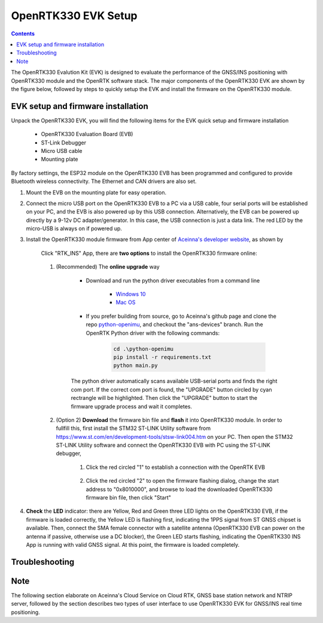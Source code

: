 OpenRTK330 EVK Setup
=================================

.. contents:: Contents
    :local:

The OpenRTK330 Evalution Kit (EVK) is designed to evaluate the performance of the GNSS/INS positioning with OpenRTK330 module and the OpenRTK software stack. The major components of the OpenRTK330 EVK are shown by the figure below, followed by steps to quickly setup the EVK and install the firmware on the OpenRTK330 module. 

.. figure:: media/EvalKit.png
    :width: 6.0in
    :height: 6.0in

EVK setup and firmware installation
~~~~~~~~~~~~~~~~~~~~~~~~~~~~~~~~~~~~~

Unpack the OpenRTK330 EVK, you will find the following items for the EVK quick setup and firmware installation

    * OpenRTK330 Evaluation Board (EVB)
    * ST-Link Debugger
    * Micro USB cable
    * Mounting plate

By factory settings, the ESP32 module on the OpenRTK330 EVB has been programmed and configured to provide Bluetooth wireless connectivity. The Ethernet and CAN drivers are also set.

1. Mount the EVB on the mounting plate for easy operation.

2. Connect the micro USB port on the OpenRTK330 EVB to a PC via a USB cable, four serial ports will be established on your PC, and the EVB is also powered up by this USB connection. Alternatively, the EVB can be powered up directly by a 9-12v DC adapter/generator. In this case, the USB connection is just a data link. The red LED by the micro-USB is always on if powered up.

3. Install the OpenRTK330 module firmware from App center of `Aceinna's developer website <https://developers.aceinna.com/code/apps>`_, as shown by

    .. figure:: media/download_openrtk330_firmware.png
        :width: 6.5in
        :height: 3.0in

    Click "RTK_INS" App, there are **two options** to install the OpenRTK330 firmware online:

        .. figure:: media/app_upgrade.png
            :width: 6.5in
            :height: 4.0in

    1. (Recommended) The **online upgrade** way  
    
        - Download and run the python driver executables from a command line
          
            - `Windows 10 <https://github.com/Aceinna/python-openimu/files/4211970/ans-devices-win.zip>`_

            - `Mac OS <https://github.com/Aceinna/python-openimu/files/4211966/ans-devices-mac.zip>`_

        - If you prefer building from source, go to Aceinna's github page and clone the repo `python-openimu <https://github.com/Aceinna/python-openimu>`_, and checkout the "ans-devices" branch. Run the OpenRTK Python driver with the following commands:

            .. code-block:: python

                cd .\python-openimu
                pip install -r requirements.txt
                python main.py

        The python driver automatically scans available USB-serial ports and finds the right com port. If the correct com port is found, the "UPGRADE" button circled by cyan rectrangle will be highlighted. Then click the "UPGRADE" button to start the firmware upgrade process and wait it completes.  

    2. (Option 2) **Download** the firmware bin file and **flash** it into OpenRTK330 module. In order to fullfill this, first install the STM32 ST-LINK Utility software from https://www.st.com/en/development-tools/stsw-link004.htm on your PC. Then open the STM32 ST-LINK Utility software and connect the OpenRTK330 EVB with PC using the ST-LINK debugger,

        1. Click the red circled "1" to establish a connection with the OpenRTK EVB

            .. figure:: media/st-link_utility_flash_firmware1.png
                :width: 6.5in
                :height: 4.0in

        2. Click the red circled "2" to open the firmware flashing dialog, change the start address to "0x8010000", and browse to load the downloaded OpenRTK330 firmware bin file, then click "Start"

            .. figure:: media/st-link_utility_flash_firmware2.png
                :width: 6.5in
                :height: 4.0in

#. **Check** the **LED** indicator: there are Yellow, Red and Green three LED lights on the OpenRTK330 EVB, if the firmware is loaded correctly, the Yellow LED is flashing first, indicating the 1PPS signal from ST GNSS chipset is available. Then, connect the SMA female connector with a satellite antenna (OpenRTK330 EVB can power on the antenna if passive, otherwise use a DC blocker), the Green LED starts flashing, indicating the OpenRTK330 INS App is running with valid GNSS signal. At this point, the firmware is loaded completely.

..
    At this point, the OpenRTK330 firmware is loaded and ready for GNSS RTK positioning that also requires internet connection to a NTRIP server for GNSS data correction.  and then connects with Aceinna's OpenRTK Android App for internet connectivity (see next section). Alternatively, the following step can be performed to get internet connectivity

..
    (optional) Connect the EVB (RJ45 connector) with a network router/gateway with an Ethernet cable, the usage of this connection will also be addressed in next section

 
Troubleshooting
~~~~~~~~~~~~~~~~~~~~~~~


Note
~~~~~~~~~~~~~~~~~~~~~~~
The following section elaborate on Aceinna's Cloud Service on Cloud RTK, GNSS base station network and NTRIP server, followed by the section describes two types of user interface to use OpenRTK330 EVK for GNSS/INS real time positioning.
